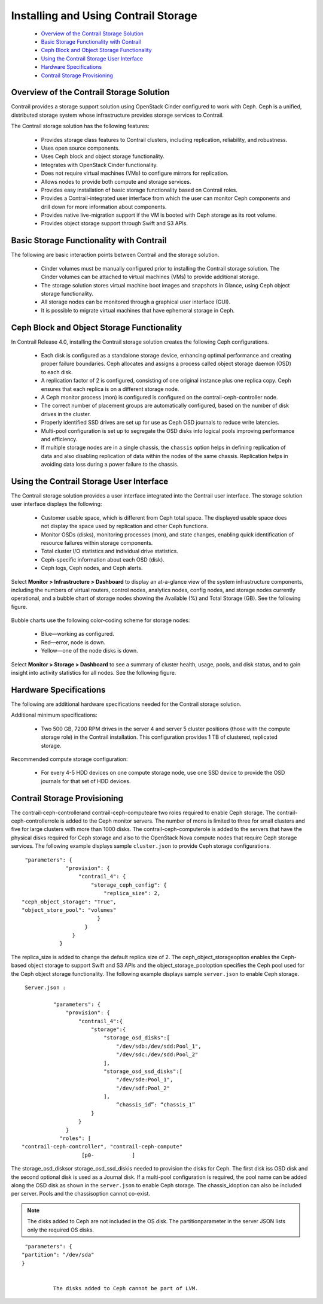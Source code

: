 
=====================================
Installing and Using Contrail Storage
=====================================

   -  `Overview of the Contrail Storage Solution`_ 


   -  `Basic Storage Functionality with Contrail`_ 


   -  `Ceph Block and Object Storage Functionality`_ 


   -  `Using the Contrail Storage User Interface`_ 


   -  `Hardware Specifications`_ 


   -  `Contrail Storage Provisioning`_ 



Overview of the Contrail Storage Solution
=========================================

Contrail provides a storage support solution using OpenStack Cinder configured to work with Ceph. Ceph is a unified, distributed storage system whose infrastructure provides storage services to Contrail.

The Contrail storage solution has the following features:

   - Provides storage class features to Contrail clusters, including replication, reliability, and robustness.


   - Uses open source components.


   - Uses Ceph block and object storage functionality.


   - Integrates with OpenStack Cinder functionality.


   - Does not require virtual machines (VMs) to configure mirrors for replication.


   - Allows nodes to provide both compute and storage services.


   - Provides easy installation of basic storage functionality based on Contrail roles.


   - Provides a Contrail-integrated user interface from which the user can monitor Ceph components and drill down for more information about components.


   - Provides native live-migration support if the VM is booted with Ceph storage as its root volume.


   - Provides object storage support through Swift and S3 APIs.



Basic Storage Functionality with Contrail
=========================================

The following are basic interaction points between Contrail and the storage solution.

   - Cinder volumes must be manually configured prior to installing the Contrail storage solution. The Cinder volumes can be attached to virtual machines (VMs) to provide additional storage.


   - The storage solution stores virtual machine boot images and snapshots in Glance, using Ceph object storage functionality.


   - All storage nodes can be monitored through a graphical user interface (GUI).


   - It is possible to migrate virtual machines that have ephemeral storage in Ceph.



Ceph Block and Object Storage Functionality
===========================================

In Contrail Release 4.0, installing the Contrail storage solution creates the following Ceph configurations.

   - Each disk is configured as a standalone storage device, enhancing optimal performance and creating proper failure boundaries. Ceph allocates and assigns a process called object storage daemon (OSD) to each disk.


   - A replication factor of 2 is configured, consisting of one original instance plus one replica copy. Ceph ensures that each replica is on a different storage node.


   - A Ceph monitor process (mon) is configured is configured on the contrail-ceph-controller node.


   - The correct number of placement groups are automatically configured, based on the number of disk drives in the cluster.


   - Properly identified SSD drives are set up for use as Ceph OSD journals to reduce write latencies.


   - Multi-pool configuration is set up to segregate the OSD disks into logical pools improving performance and efficiency.


   - If multiple storage nodes are in a single chassis, the ``chassis`` option helps in defining replication of data and also disabling replication of data within the nodes of the same chassis. Replication helps in avoiding data loss during a power failure to the chassis.



Using the Contrail Storage User Interface
=========================================

The Contrail storage solution provides a user interface integrated into the Contrail user interface. The storage solution user interface displays the following:

   - Customer usable space, which is different from Ceph total space. The displayed usable space does not display the space used by replication and other Ceph functions.


   - Monitor OSDs (disks), monitoring processes (mon), and state changes, enabling quick identification of resource failures within storage components.


   - Total cluster I/O statistics and individual drive statistics.


   - Ceph-specific information about each OSD (disk).


   - Ceph logs, Ceph nodes, and Ceph alerts.


Select **Monitor > Infrastructure > Dashboard** to display an at-a-glance view of the system infrastructure components, including the numbers of virtual routers, control nodes, analytics nodes, config nodes, and storage nodes currently operational, and a bubble chart of storage nodes showing the Available (%) and Total Storage (GB). See the following figure.


   .. figure:: s042007.gif

Bubble charts use the following color-coding scheme for storage nodes:

   - Blue—working as configured.


   - Red—error, node is down.


   - Yellow—​one of the node disks is down.


Select **Monitor > Storage > Dashboard** to see a summary of cluster health, usage, pools, and disk status, and to gain insight into activity statistics for all nodes. See the following figure.


   .. figure:: s042008.gif


Hardware Specifications
=======================

The following are additional hardware specifications needed for the Contrail storage solution.

Additional minimum specifications:

   - Two​ 500 GB, 7200 RPM drives in the server 4 and server 5 cluster positions (those with the compute storage role) in the Contrail installation. This configuration provides 1 TB of clustered, replicated storage.


Recommended compute storage configuration:

   - For every 4-5 HDD devices on one compute storage node, use one SSD device to provide the OSD journals for that set of HDD devices.



Contrail Storage Provisioning
=============================

The  contrail-ceph-controllerand  contrail-ceph-computeare two roles required to enable Ceph storage. The  contrail-ceph-controllerrole is added to the Ceph monitor servers. The number of mons is limited to three for small clusters and five for large clusters with more than 1000 disks. The  contrail-ceph-computerole is added to the servers that have the physical disks required for Ceph storage and also to the OpenStack Nova compute nodes that require Ceph storage services.
The following example displays sample ``cluster.json`` to provide Ceph storage configurations.

::

   "parameters": {
                "provision": {
                    "contrail_4": {
                        "storage_ceph_config": {
                            "replica_size": 2,
  "ceph_object_storage": "True",
  "object_store_pool": "volumes"
                          }
                      }
                  }
              }


The replica_size is added to change the default replica size of 2. The  ceph_object_storageoption enables the Ceph-based object storage to support Swift and S3 APIs and the  object_storage_pooloption specifies the Ceph pool used for the Ceph object storage functionality.
The following example displays sample ``server.json`` to enable Ceph storage.

::

   Server.json :

            "parameters": {  
                "provision": {   
                    "contrail_4":{
                        "storage":{
                            "storage_osd_disks":[
                                "/dev/sdb:/dev/sdd:Pool_1",
                                "/dev/sdc:/dev/sdd:Pool_2"
                            ],
                            "storage_osd_ssd_disks":[
                                "/dev/sde:Pool_1",
                                "/dev/sdf:Pool_2"
                            ],
				“chassis_id”: “chassis_1”
                        }
                    }
                }
              "roles": [
  "contrail-ceph-controller", "contrail-ceph-compute"
                     [p0-            ]


The  storage_osd_disksor  storage_osd_ssd_diskis needed to provision the disks for Ceph. The first disk iss OSD disk and the second optional disk is used as a Journal disk. If a multi-pool configuration is required, the pool name can be added along the OSD disk as shown in the ``server.json`` to enable Ceph storage. The  chassis_idoption can also be included per server. Pools and the  chassisoption cannot co-exist.


.. note:: The disks added to Ceph are not included in the OS disk. The  partitionparameter in the server JSON lists only the required OS disks.

::

   "parameters": {  
  "partition": "/dev/sda"
  }


            The disks added to Ceph cannot be part of LVM.


